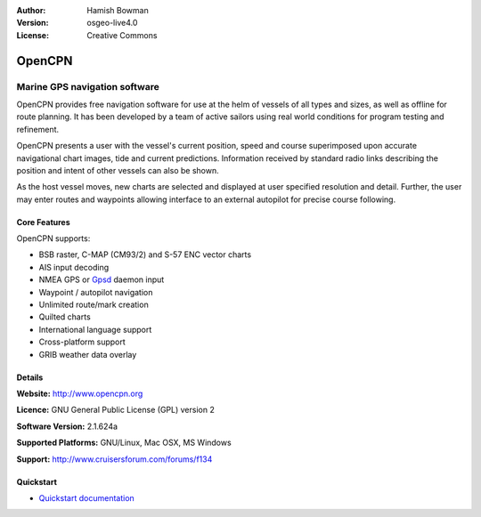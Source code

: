 :Author: Hamish Bowman
:Version: osgeo-live4.0
:License: Creative Commons

.. _opencpn-overview:

.. image:: images/project_logos/logo-opencpn.png
  :scale: 70 %
  :alt: project logo
  :align: right
  :target: http://www.opencpn.org


OpenCPN
=======

Marine GPS navigation software
~~~~~~~~~~~~~~~~~~~~~~~~~~~~~~
OpenCPN provides free navigation software for use at the helm of vessels of all types and sizes, as well as offline for route planning. It has been developed by a team of active sailors using real world conditions for program testing and refinement.

OpenCPN presents a user with the vessel's current position, speed and course superimposed upon accurate navigational chart images, tide and current predictions. Information received by standard radio links describing the position and intent of other vessels can also be shown.

As the host vessel moves, new charts are selected and displayed at user specified resolution and detail. Further, the user may enter routes and waypoints allowing interface to an external autopilot for precise course following.


Core Features
-------------

.. image:: images/screenshots/1024x768/opencpn_screenshot.png
  :scale: 50 %
  :alt: screenshot
  :align: right

OpenCPN supports:

* BSB raster, C-MAP (CM93/2) and S-57 ENC vector charts
* AIS input decoding
* NMEA GPS or `Gpsd <http://gpsd.berlios.de>`_ daemon input
* Waypoint / autopilot navigation
* Unlimited route/mark creation
* Quilted charts
* International language support
* Cross-platform support
* GRIB weather data overlay

Details
-------

**Website:** http://www.opencpn.org

**Licence:** GNU General Public License (GPL) version 2

**Software Version:** 2.1.624a

**Supported Platforms:** GNU/Linux, Mac OSX, MS Windows

**Support:** http://www.cruisersforum.com/forums/f134


Quickstart
----------

* `Quickstart documentation <../quickstart/opencpn_quickstart.html>`_


